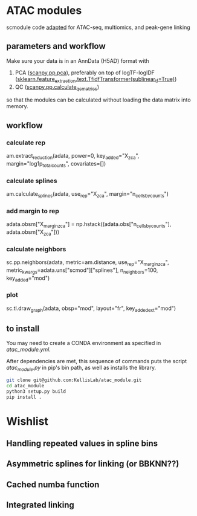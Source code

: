 * ATAC modules
scmodule code [[https://github.com/KellisLab/scmodule][adapted]] for ATAC-seq, multiomics, and peak-gene linking

** parameters and workflow
Make sure your data is in an AnnData (H5AD) format with
1. PCA ([[https://scanpy.readthedocs.io/en/stable/generated/scanpy.pp.pca.html][scanpy.pp.pca]]), preferably on top of logTF-logIDF ([[https://scikit-learn.org/stable/modules/generated/sklearn.feature_extraction.text.TfidfTransformer.html][sklearn.feature_extraction.text.TfidfTransformer(sublinear_tf=True)]])
2. QC ([[https://scanpy.readthedocs.io/en/stable/generated/scanpy.pp.calculate_qc_metrics.html][scanpy.pp.calculate_qc_metrics]])

so that the modules can be calculated without loading the data matrix into memory.
** workflow
*** calculate rep
am.extract_reduction(adata, power=0, key_added="X_zca", margin="log1p_total_counts", covariates=[])
*** calculate splines
am.calculate_splines(adata, use_rep="X_zca", margin="n_cells_by_counts")
*** add margin to rep
adata.obsm["X_margin_zca"] = np.hstack((adata.obs["n_cells_by_counts"], adata.obsm["X_zca"]))
*** calculate neighbors
sc.pp.neighbors(adata, metric=am.distance, use_rep="X_margin_zca", metric_kwargs=adata.uns["scmod"]["splines"], n_neighbors=100, key_added="mod")
*** plot
sc.tl.draw_graph(adata, obsp="mod", layout="fr", key_added_ext="mod")

** to install
You may need to create a CONDA environment as specified in [[atac_module.yml]].

After dependencies are met, this sequence of commands puts the script [[scripts/atac_module.py][atac_module.py]] in pip's bin path, as well as installs the library.
#+BEGIN_SRC bash
git clone git@github.com:KellisLab/atac_module.git
cd atac_module
python3 setup.py build
pip install .
#+END_SRC
* Wishlist
** Handling repeated values in spline bins
** Asymmetric splines for linking (or BBKNN??)
** Cached numba function
** Integrated linking
